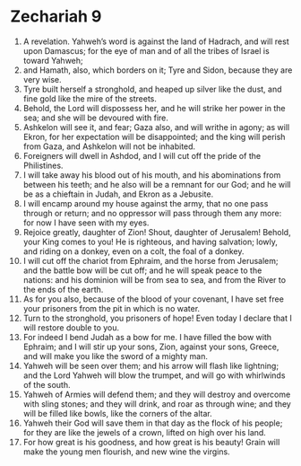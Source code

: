 ﻿
* Zechariah 9
1. A revelation. Yahweh’s word is against the land of Hadrach, and will rest upon Damascus; for the eye of man and of all the tribes of Israel is toward Yahweh; 
2. and Hamath, also, which borders on it; Tyre and Sidon, because they are very wise. 
3. Tyre built herself a stronghold, and heaped up silver like the dust, and fine gold like the mire of the streets. 
4. Behold, the Lord will dispossess her, and he will strike her power in the sea; and she will be devoured with fire. 
5. Ashkelon will see it, and fear; Gaza also, and will writhe in agony; as will Ekron, for her expectation will be disappointed; and the king will perish from Gaza, and Ashkelon will not be inhabited. 
6. Foreigners will dwell in Ashdod, and I will cut off the pride of the Philistines. 
7. I will take away his blood out of his mouth, and his abominations from between his teeth; and he also will be a remnant for our God; and he will be as a chieftain in Judah, and Ekron as a Jebusite. 
8. I will encamp around my house against the army, that no one pass through or return; and no oppressor will pass through them any more: for now I have seen with my eyes. 
9. Rejoice greatly, daughter of Zion! Shout, daughter of Jerusalem! Behold, your King comes to you! He is righteous, and having salvation; lowly, and riding on a donkey, even on a colt, the foal of a donkey. 
10. I will cut off the chariot from Ephraim, and the horse from Jerusalem; and the battle bow will be cut off; and he will speak peace to the nations: and his dominion will be from sea to sea, and from the River to the ends of the earth. 
11. As for you also, because of the blood of your covenant, I have set free your prisoners from the pit in which is no water. 
12. Turn to the stronghold, you prisoners of hope! Even today I declare that I will restore double to you. 
13. For indeed I bend Judah as a bow for me. I have filled the bow with Ephraim; and I will stir up your sons, Zion, against your sons, Greece, and will make you like the sword of a mighty man. 
14. Yahweh will be seen over them; and his arrow will flash like lightning; and the Lord Yahweh will blow the trumpet, and will go with whirlwinds of the south. 
15. Yahweh of Armies will defend them; and they will destroy and overcome with sling stones; and they will drink, and roar as through wine; and they will be filled like bowls, like the corners of the altar. 
16. Yahweh their God will save them in that day as the flock of his people; for they are like the jewels of a crown, lifted on high over his land. 
17. For how great is his goodness, and how great is his beauty! Grain will make the young men flourish, and new wine the virgins. 
